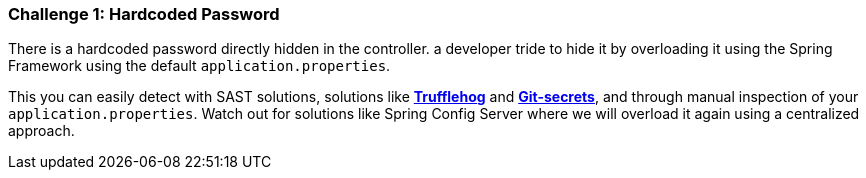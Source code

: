 === Challenge 1: Hardcoded Password

There is a hardcoded password directly hidden in the controller.
a developer tride to hide it by overloading it using the Spring Framework using the default `application.properties`.

This you can easily detect with SAST solutions, solutions like https://github.com/trufflesecurity/truffleHog[*Trufflehog*] and https://github.com/awslabs/git-secrets[*Git-secrets*], and through manual inspection of your `application.properties`.
Watch out for solutions like Spring Config Server where we will overload it again using a centralized approach.
